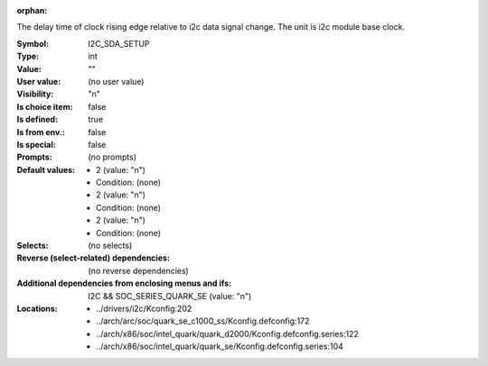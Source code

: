 :orphan:

.. title:: I2C_SDA_SETUP

.. option:: CONFIG_I2C_SDA_SETUP:
.. _CONFIG_I2C_SDA_SETUP:

The delay time of clock rising edge relative to i2c data signal change.
The unit is i2c module base clock.



:Symbol:           I2C_SDA_SETUP
:Type:             int
:Value:            ""
:User value:       (no user value)
:Visibility:       "n"
:Is choice item:   false
:Is defined:       true
:Is from env.:     false
:Is special:       false
:Prompts:
 (no prompts)
:Default values:

 *  2 (value: "n")
 *   Condition: (none)
 *  2 (value: "n")
 *   Condition: (none)
 *  2 (value: "n")
 *   Condition: (none)
:Selects:
 (no selects)
:Reverse (select-related) dependencies:
 (no reverse dependencies)
:Additional dependencies from enclosing menus and ifs:
 I2C && SOC_SERIES_QUARK_SE (value: "n")
:Locations:
 * ../drivers/i2c/Kconfig:202
 * ../arch/arc/soc/quark_se_c1000_ss/Kconfig.defconfig:172
 * ../arch/x86/soc/intel_quark/quark_d2000/Kconfig.defconfig.series:122
 * ../arch/x86/soc/intel_quark/quark_se/Kconfig.defconfig.series:104